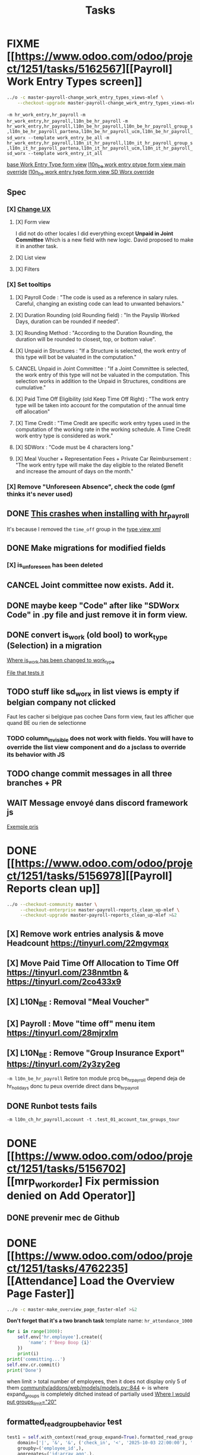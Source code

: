 #+title: Tasks

* FIXME [[https://www.odoo.com/odoo/project/1251/tasks/5162567][[Payroll] Work Entry Types screen]]
#+begin_src bash :results silent
../o -c master-payroll-change_work_entry_types_views-mlef \
    --checkout-upgrade master-payroll-change_work_entry_types_views-mlef >&2
#+end_src
=-m hr_work_entry,hr_payroll=
=-m hr_work_entry,hr_payroll,l10n_be_hr_payroll=
=-m hr_work_entry,hr_payroll,l10n_be_hr_payroll,l10n_be_hr_payroll_group_s,l10n_be_hr_payroll_partena,l10n_be_hr_payroll_ucm,l10n_be_hr_payroll_sd_worx --template work_entry_be_all=
=-m hr_work_entry,hr_payroll,l10n_it_hr_payroll,l10n_it_hr_payroll_group_s,l10n_it_hr_payroll_partena,l10n_it_hr_payroll_ucm,l10n_it_hr_payroll_sd_worx --template work_entry_it_all=

[[project:community/addons/hr_work_entry/views/hr_work_entry_views.xml::244][base Work Entry Type form view]]
[[project:enterprise/l10n_be_hr_payroll/views/hr_work_entry_views.xml::1][l10n_be work entry ptype form view main override]]
[[project:enterprise/l10n_be_hr_payroll_sd_worx/views/hr_work_entry_type_views.xml::1][l10n_be work entry type form view SD Worx override]]
** Spec
*** [X] [[https://link.excalidraw.com/l/65VNwvy7c4X/4LJSOZo8W3D][Change UX]]
**** [X] Form view
I did not do other locales
I did everything except *Unpaid in Joint Committee*
Which is a new field with new logic. David proposed to make it in another task.
**** [X] List view
**** [X] Filters
*** [X] Set tooltips
**** [X] Payroll Code : "The code is used as a reference in salary rules. Careful, changing an existing code can lead to unwanted behaviors."
**** [X] Duration Rounding (old Rounding field) : "In the Payslip Worked Days, duration can be rounded if needed".
**** [X] Rounding Method : "According to the Duration Rounding, the duration will be rounded to closest, top, or bottom value".
**** [X] Unpaid in Structures : "If a Structure is selected, the work entry of this type will bot be valuated in the computation."
**** CANCEL Unpaid in Joint Committee : "If a Joint Committee is selected, the work entry of this type will not be valuated in the computation. This selection works in addition to the Unpaid in Structures, conditions are cumulative."
**** [X] Paid Time Off Eligibility (old Keep Time Off Right) : "The work entry type will be taken into account for the computation of the annual time off allocation"
**** [X] Time Credit : "Time Credit are specific work entry types used in the computation of the working rate in the working schedule. A Time Credit work entry type is considered as work."
**** [X] SDWorx : "Code must be 4 characters long."
**** [X] Meal Voucher + Representation Fees + Private Car Reimbursement : "The work entry type will make the day eligible to the related Benefit and increase the amount of days on the month."

*** [X] Remove "Unforeseen Absence", check the code (gmf thinks it's never used)
** DONE [[project:enterprise/hr_work_entry_holidays_enterprise/views/hr_work_entry_views.xml::50][This crashes when installing with hr_payroll]]
It's because I removed the =time_off= group in the [[project:community/addons/hr_work_entry/views/hr_work_entry_views.xml::280][type view xml]]
** DONE Make migrations for modified fields
*** [X] is_unforeseen has been deleted
** CANCEL Joint committee now exists. Add it.
** DONE maybe keep "Code" after like "SDWorx Code" in .py file and just remove it in form view.
** DONE convert is_work (old bool) to work_type (Selection) in a migration
[[project:community/addons/hr_work_entry/models/hr_work_entry_type.py::28][Where is_work has been changed to work_type]]

[[project:upgrade/migrations/hr_work_entry/tests/test_work_type_reflects_is_work_19_1.py::6][File that tests it]]
** TODO stuff like sd_worx in list views is empty if belgian company not clicked
Faut les cacher si belgique pas cochee
Dans form view, faut les afficher que quand BE ou rien de selectionne
*** TODO column_invisible does not work with fields. You will have to override the list view component and do a jsclass to override its behavior with JS
** TODO change commit messages in all three branches + PR

** WAIT Message envoyé dans discord framework js
[[project:enterprise/l10n_be_hr_payroll_partena/views/hr_work_entry_type_views.xml::20][Exemple pris]]
* DONE [[https://www.odoo.com/odoo/project/1251/tasks/5156978][[Payroll] Reports clean up]]
#+begin_src bash :results silent
../o --checkout-community master \
     --checkout-enterprise master-payroll-reports_clean_up-mlef \
     --checkout-upgrade master-payroll-reports_clean_up-mlef >&2
#+end_src
** [X] Remove work entries analysis & move Headcount https://tinyurl.com/22mgvmqx
** [X] Move Paid Time Off Allocation to Time Off https://tinyurl.com/238nmtbn & https://tinyurl.com/2co433x9
** [X] L10N_BE : Removal "Meal Voucher"
** [X] Payroll : Move "time off" menu item https://tinyurl.com/28mjrxlm
** [X] L10N_BE : Remove "Group Insurance Export" https://tinyurl.com/2y3zy2eg


=-m l10n_be_hr_payroll=
Retire ton module prcq be_hr_payroll depend deja de hr_holidays donc tu peux override direct dans be_hr_payroll
** DONE Runbot tests fails
=-m l10n_ch_hr_payroll,account -t .test_01_account_tax_groups_tour=
* DONE [[https://www.odoo.com/odoo/project/1251/tasks/5156702][[mrp_workorder] Fix permission denied on Add Operator]]
** DONE prevenir mec de Github
* DONE [[https://www.odoo.com/odoo/project/1251/tasks/4762235][[Attendance] Load the Overview Page Faster]]
#+begin_src bash :results silent
../o -c master-make_overview_page_faster-mlef >&2
#+end_src
*Don't forget that it's a two branch task*
template name: =hr_attendance_1000=
#+begin_src python
for i in range(1000):
    self.env['hr.employee'].create({
        'name': f'Beep Boop {i}'
    })
    print(i)
print('committing...')
self.env.cr.commit()
print('Done')
#+end_src
when limit > total number of employees, then it does not display only 5 of them
[[project:community/addons/web/models/models.py::844][community/addons/web/models/models.py::844]] <- is where expand_groups is completely ditched instead of partially used
[[project:enterprise/hr_attendance_gantt/views/hr_attendance_gantt.xml::71][Where I would put groups_limit="20"]]
** formatted_read_group_behavior test
#+begin_src python
test1 = self.with_context(read_group_expand=True).formatted_read_group(
    domain=['|', '&', '&', ('check_in', '<', '2025-10-03 22:00:00'), '|', '&', ('check_in', '<', '2025-10-03 12:02:59'), ('check_out', '=', False), ('check_out', '>', '2025-10-02 22:00:00'), ('employee_id.active', '=', True), '&', ('check_out', '<', '2025-10-02 22:00:00'), ('check_in', '>', datetime.datetime(2025, 8, 3, 22, 0))],
    groupby=('employee_id',),
    aggregates=('id:array_agg',),
    having=tuple(),
    offset=0,
    limit=20, # below 1021, will only return 5 employees
    order="employee_id",
)
test2 = self.with_context(read_group_expand=True).formatted_read_group(
    domain=['|', '&', '&', ('check_in', '<', '2025-10-03 22:00:00'), '|', '&', ('check_in', '<', '2025-10-03 12:02:59'), ('check_out', '=', False), ('check_out', '>', '2025-10-02 22:00:00'), ('employee_id.active', '=', True), '&', ('check_out', '<', '2025-10-02 22:00:00'), ('check_in', '>', datetime.datetime(2025, 8, 3, 22, 0))],
    groupby=('employee_id',),
    aggregates=('id:array_agg',),
    having=tuple(),
    offset=0,
    limit=2000, # above 1021, will return all of them
    order="employee_id",
)
test3 = self.with_context(read_group_expand=True).formatted_read_group(
    domain=['|', '&', '&', ('check_in', '<', '2025-10-03 22:00:00'), '|', '&', ('check_in', '<', '2025-10-03 12:02:59'), ('check_out', '=', False), ('check_out', '>', '2025-10-02 22:00:00'), ('employee_id.active', '=', True), '&', ('check_out', '<', '2025-10-02 22:00:00'), ('check_in', '>', datetime.datetime(2025, 8, 3, 22, 0))],
    groupby=('employee_id',),
    aggregates=('id:array_agg',),
    having=tuple(),
    offset=0,
    limit=None, # return all of them
    order="employee_id",
)
#+end_src
** Talk with Yurgen
C'est [[project:community/addons/hr_attendance/models/hr_attendance.py::557][read_group_employee_id]] qui hacke read_group quand on groupe sur =employee_id=. Il devrait retourner tous mes employees (qui vont etre filtres par la pagination apres). Mais _il ne le fait pas_. Change ca.
** SQL query that only gets 5 groups
#+begin_src sql
SELECT
  "hr_attendance"."employee_id",
  ARRAY_AGG(
    "hr_attendance"."id"
    ORDER BY
      "hr_attendance"."id"
  )
FROM
  "hr_attendance"
  LEFT JOIN "hr_employee" AS "hr_attendance__employee_id" ON (
    "hr_attendance"."employee_id" = "hr_attendance__employee_id"."id"
  )
WHERE
  "hr_attendance__employee_id"."company_id" IN (1)
GROUP BY
  "hr_attendance"."employee_id",
  "hr_attendance__employee_id"."name"
ORDER BY
  "hr_attendance__employee_id"."name"
LIMIT
  20
#+end_src
** Reason for filtering myself
Everything is already fetched inf read_group_employee_id, so I can just fetch everything and filter myself.
*** What I could do
- Fetch the employees myself with filter
- Get Ids of filtered employees
- Use super().get_gantt_data() with a domain being the ids only
- *NOTE:* tu dois afficher tous les employees de l'entreprise dont tu es manager, ou juste tous les employees de l'entreprise si tu es admin
- *NOTE:* affiche tous ces employees sans condition si user_domain est TRUE, vu que de base tout le monde passe a ce moment-la donc osef des domains pour ca
- Si user_domain est pas TRUE alors tu dois afficher que les employees avec des attendances qui matchent les domains
** DONE tests don't work...
** DONE [[project:community/addons/hr_attendance/tests/test_hr_attendance_process.py::78][This test fails]]
* DONE [[https://www.odoo.com/odoo/project/1251/tasks/5082687][[Employee] Database without recruitment]]
#+begin_src bash :results silent
../o --checkout-community master-no_recruitment_employee_refactor-mlef \
     --checkout-enterprise master >&2
#+end_src

* RUNBOT [[https://www.odoo.com/odoo/project/1251/tasks/5103739][[Employee] Version method overwrite fields]]
#+begin_src bash :results silent
../o --checkout-community saas-18.4-overridden_cron_work_phone-mlef \
     --checkout-enterprise saas-18.4 >&2
#+end_src
[[https://www.odoo.com/odoo/project.task/5079964][Autre lien de tache related]]
Y a deja eu une tache qui a fix le probleme en 18.3 que quand on changeait le num de l'entreprise, celui de l'employe etait change...
Ca fonctionne mais en 18.4, [[https://drive.google.com/file/d/1hufZwcVHU0nWbCTP7eSEY6KL0irC3qIm/view][le num de tel change encore quand on fait une operation avec une server action (update current version)]]
[[project:community/addons/hr/models/hr_employee.py::376][Where version is updated]]
[[project:community/addons/hr/models/hr_employee.py::587][Where phone is overridden]]
** Computes quand version change
- [[project:community/addons/hr/models/hr_employee.py::585][community/addons/hr/models/hr_employee.py::585]] phones
- [[project:community/addons/hr/models/hr_employee.py::698][community/addons/hr/models/hr_employee.py::698]] YES (all the image ones)
  But seems like the compute function has a condition [[project:community/addons/hr/models/hr_employee.py::718][like I did]]
- [[project:community/addons/hr/models/hr_employee.py::745][community/addons/hr/models/hr_employee.py::745]] YES but might change nothing (always same value)
** RUNBOT merge conflict
#+begin_src bash :results silent
../o --checkout-community 19.0-saas-18.4-overridden_cron_work_phone-mlef-466288-fw \
     --checkout-enterprise 19.0 >&2
#+end_src
[[https://runbot.odoo.com/runbot/bundle/190-saas-184-overridden-cron-work-phone-mlef-466288-fw-409728][Runbot link]]

* DONE [[https://www.odoo.com/odoo/project/1251/tasks/4762527][[Employee] Prevent Traceback When HR Users Access Shared Employee Links]]
Branch =18.0-fix_employee_share_permission_link-mlef=
#+begin_src bash :results silent
../o --checkout-community 18.0-fix_employee_share_permission_link-mlef \
     --checkout-enterprise 18.0 >&2
#+end_src
#+begin_src bash :results silent
./o -m hr --template hr
#+end_src
uncommenting all =private_car_plate= in [[project:community/addons/hr/views/hr_employee_views.xml::20][This file]] removes the traceback
In the network console tab, get_views returns public employee profile for private window, and employee for admin window.
So why still permission error when removing private_car_plate?
** Talk with Arthur
~group_hr_manager~ and ~group_hr_user~ are the only groups that can access private employee view
Try to see in js if user is in those groups before page load, else redirect to public employee view
Dans js y a doAction() pour faire une action pour ouvrir public employee
** DONE [[https://github.com/odoo/odoo/pull/228623#issuecomment-3381553847][Aerospacelab Issue]]
[[project:enterprise/mrp_workorder/views/mrp_workorder_views.xml::459][Changer hr.employee en hr.employee.public]]
* FIXME [[https://www.odoo.com/odoo/project/1251/tasks/5106638][[hr_attendance] Extra hours smart button gives stacktrace]]
- [[project:community/addons/hr_attendance/views/hr_employee_view.xml::131][where check_in defined for list view]]
#+begin_src bash :results silent
../o --checkout-community master-fix_extra_hours_stack_trace-mlef \
     --checkout-enterprise master >&2
#+end_src

check_in seems to be defined in attendances and not allocations...
** [[project:community/addons/hr_attendance/static/src/views/extra_hours_list_view.js::30][community/addons/hr_attendance/static/src/views/extra_hours_list_view.js::30]]
shouldDisplay is true when display_extra_hours is true
check_in is in domain from searchModel

* DONE [[https://www.odoo.com/odoo/my-tasks/5026228][[hr_holidays] Add back a well-formatted "Extra Hours" section in the Time Off dashboard]]
Made from [[https://www.odoo.com/odoo/all-tasks/4774528][task 4774528]]
#+begin_src bash :results silent
../o --checkout-community master-hr_holidays_attendance-add_well_formatted_extra_hours-mlef \
     --checkout-enterprise master >&2
#+end_src
#+begin_src bash
./o -m hr_holidays_attendance --template holidays_attendance
#+end_src

Branch: =master-hr_holidays_attendance-add_well_formatted_extra_hours-mlef=

=-m hr_attendance,hr_holidays,hr_contract=

- Add the employee.total_overtime if > 0 and if overtime is not checked on Hide on Dashboard && Deduct Extra Hours is checked
  This spec has been changed when talking with bedo

** DONE extra hours does not appear on the dashboard anymore...
** DONE add tests

** DONE [[https://runbot.odoo.com/runbot/batch/2095917/build/87408979][FIX the Runbot Issues!]]
=./o -m hr_attendance,hr_holidays,hr_contract -t :TestExpiringLeaves=

** DONE Natalie's code crashes (unable to test via gui)
[[project:community/addons/hr_holidays_attendance/models/hr_employee.py::17][community/addons/hr_holidays_attendance/models/hr_employee.py::17]]
** Talk with bedo
hr_employee
pour leave types qui demandent pas allocations & qui sont coches sur "deduct extra hours", dans _get_consumed_leaves(), je dois rajouter dans var envoyee sur discord, mais False au lieu de [allocation] (False c'est l'allocation qui n'en es pas une)

=allocations_leaves_consumed[<employee>][<holiday_status>][False]=

Je dois faire le allocations_data.update({}) mais dans false

*Extra stuff to do*
Time off type > Si coche / decoche requires allocation, alors decoche / coche hide on dashboard
Idem pour deduct extra hours
- Do a computed property, stored readonly=false so that it change (and can still be changed by user) the checkbox


** Talk with bedo 2
garder changements ligne 586 dans hr employee:
#+BEGIN_SRC
leave_type_data[False]['virtual_leaves_taken'] += allocated_time
leave_type_data[False]['virtual_remaining_leaves'] -= allocated_time
if leave.state == 'validate':
    leave_type_data[False]['remaining_leaves'] -= allocated_time
    leave_type_data[False]['leaves_taken'] += allocated_time
#+END_SRC
Prendre tous les overtime_Ids de l;employee et y prendre leur duration_real
Et apres dans la get_allocation_data overriden, dans le if (pas le else) je rajoute ca sur max_Leaves, virtual_remaining_leaves and remaining_leaves


Et retirer dans la condition le =or not leave_type.requires_allocation=

* WAIT [[https://www.odoo.com/odoo/my-tasks/4985543][[L10N_BE_Payroll] Changes since previous version]]
**master**
Chatter seems to be mail_message.py
OR mail_thread.py (hr_version inherits it)
Adding =tracking=True= in a python field makes the chatter send a message each time it is modified

in 18.3, the summary changes are in [[project:enterprise/hr_contract_salary/controllers/main.py::849]]
In the same file, the function is used. But I can't find a way to get the same logging as in the picture

The diff message is in send_diff_email:
[[project:enterprise/hr_contract_salary/controllers/main.py::899]]
To get it, you have to sign a new _offer_ in the Recruitment app.
I did it with Billy Kyle

=-m l10n_be_hr_payroll,hr_contract_salary=
Xavier (xbo) connait les trucs sur les tracking values (groups specifiques + perms, etc.)

WIP on branch *master-hr_contract_salary-add_diff_message_on_employee-mlef*

** FIXME recent PRs made changes on code I am supposed to delete
[[project:enterprise/hr_contract_salary/controllers/main.py::683][enterprise/hr_contract_salary/controllers/main.py::683]]

** talk with xavier (xbo)
Try to replace [[project:enterprise/hr_contract_salary/controllers/main.py::714]]
By =employee.create_version()=
[[project:community/addons/hr/models/hr_employee.py::383]]
Vals (in theory) are the same as the one passed in old code.

After that, with the small [[https://github.com/odoo/odoo/pull/222744/files#diff-1c37517a76b393d1d30c2b03e96611643a747d12c13b086653989f4068c660b2R447-R450][pr he sent]] tracking values should take care of it. Maybe git pull to get the changes.

After that, delete the old diff message you made
* WAIT [[[https://www.odoo.com/odoo/my-tasks/5013546][Employee] Migrate all "general" data to demo data]]
General data: =community/addons/hr/data/hr_data.xml=
Demo data: =community/addons/hr/data/hr_demo.xml=
Task is awaiting for some talks. Arthur knows a bit about it. He comes back from holidays on the 13 of aug


* FIXME [[https://www.odoo.com/odoo/project/1251/tasks/4784231][[Recruitment] Make the interview links expire when a candidate is refused/archived or has signed]]
#+begin_src bash :results silent
../o --checkout-community master-hr-recruitment-survey-expire-ksni \
     --checkout-enterprise master >&2
#+end_src
#+begin_src bash
./o -m hr_recruitment_survey --template interviews
#+end_src

#+RESULTS:

[[https://github.com/odoo/odoo/pull/210980][Community PR]]
[[https://runbot.odoo.com/runbot/bundle/master-hr-recruitment-survey-expire-ksni-371641][Runbot]]
/Prakash/ has given great info in the discord channel

* DONE [[https://www.odoo.com/odoo/project/1251/tasks/5048292][[Appraisal] Default employee_id on goal creation]]
#+begin_src bash :results silent
../o --checkout-community saas-18.2 \
     --checkout-enterprise saas-18.2-default_employee_id_on_goal_creation-mlef >&2
#+end_src
[[https://github.com/odoo/enterprise/pull/93522][pr]]
=-m hr_appraisal=
Version *saas-18.2*
Branch: =saas-18.2-default_employee_id_on_goal_creation-mlef=
Put on context when clicking on "Goals" from employee the employee id, if directly click on "Goals" then leave the employee field empty.
[[project:enterprise/hr_appraisal/views/hr_appraisal_views.xml::27][Goals smart button]]
[[project:enterprise/hr_appraisal/models/hr_appraisal.py::536][Context passed to action]]
** DONE forward port (wait for [[https://runbot.odoo.com/runbot/bundle/19-0-saas-18-2-default-employee-id-on-goal-creation-mlef-468974-fw-406044][runbot]])
- #96687 [FIX] hr_appraisal: Goal creation default employee
#+begin_src bash :results silent
../o --checkout-community 19.0 \
     --checkout-enterprise 19.0-saas-18.2-default_employee_id_on_goal_creation-mlef-468974-fw >&2
#+end_src
#+begin_src bash
./o -m hr_appraisal -d -t :TestHrAppraisalGoal
#+end_src
* CANCEL [[https://www.odoo.com/odoo/my-tasks/4980966][[l10n_in_Payroll] Fix the basic rule calculation condition in the Python code]]
+18.0+ *master*
=master-l10n_in_hr_payroll-minimum_wage_check-mlef=
PR:
https://github.com/odoo/enterprise/pull/35602

File:
l10n_in_hr_payroll/data/hr_rule_parameters_data.xml

Hint:
https://github.com/odoo/enterprise/pull/35602#discussion_r1119774480

Rule (Basic Salary, India: Regular Pay):
=result = max(payslip._rule_parameter('l10n_in_basic_value'), payslip.paid_amount * payslip._rule_parameter('l10n_in_basic_percent') * payslip._rule_parameter('l10n_in_basic_days'))=
Since payslip.paid_amout is 0, it thus does =max(700, 0)=

- empecher MONTHLY wage to be under the value
- et retirer max dans rule
- wage_hourly = hourly wage
- wage = monthly wage
- on master and not 18.0

** [X]
should I continue with what I was doing? Like the check, migration, etc.?
If so, the hourly_wage needs to be converted to a monthly wage to be checked against l10n_in_basic_value (?)
-> Update: it has been CANCELLED

** Talk with David PO
***  Should ask suga for minimum wage (the monthly, the hourly and the fixed one) and use those values instead
***  The constraint will have to be applied to all wage types. Not just monthly
***  Do not add case at right of payroll tab
***  Remove "From l10n_basic_value" from ui error message
***  The test will have to be changed accordingly
***  Migrate it all to 19.0 (19.1?)

* DONE [[https://www.odoo.com/odoo/my-tasks/5042323][[Payroll] Work entries]]
=-m hr_payroll=
The code that check if the work entry is not validated before deletion can be found at:
- [[project:community/addons/hr_work_entry/static/src/views/work_entry_calendar/work_entry_calendar_controller.js::151]] (for work entries view from employees)
  - [[project:enterprise/hr_work_entry_enterprise/static/src/work_entries_gantt_renderer.js::272]] (for work entries view from payroll)

* CANCEL [[https://www.odoo.com/odoo/my-tasks/4774528][[Attendance] Support Tolerance-Based Extra Hours Calculation Without Active Contract]]
=-m hr_attendance,hr_holidays,hr_contract=
=community/addons/hr_holidays/static/src/dashboard/time_off_card.xml= pour le format mauvais du time off dashboard
** Review SUGA - May 12, 2025:
38:00 / week = 7:36 hours a day
So 10:00 = 10:00 - 7:36 = 2:24 hours of overtime

On a 40h / week contract, extra hours seems legit
*DO NOT* drop the DB! I have done tests.

*The contract does not change anything.*
It's just the *working hours* under _Employee/WorkInfo/Schedule/Working Hours_

* DONE [[https://www.odoo.com/odoo/my-tasks/4901052][[Salary Config] Allow fields of salary config to be archived]]
#+begin_src bash :results silent
../o --checkout-community master \
     --checkout-enterprise master-hr_contract_salary-archivable_salaries-mlef >&2
#+end_src
**master**
archiver = mettre: active = fields.boolean(default=false) dans model
clean db = remove the fields you don't like (not a real dropdb _at all_)
-i hr_contract_salary
File where ribbon component is:
[[project:community/addons/web/static/src/views/widgets/ribbon/ribbon.js::20][community/addons/web/static/src/views/widgets/ribbon/ribbon.js::20]]
** DONE forgot ribbon on benefits model
* CANCEL [[https://www.odoo.com/odoo/project/1251/tasks/4879294][[Payroll] When selecting employees from payrun, remove launch plan]]
* Configuration
#+name: Count number of tasks
#+begin_src elisp :results none
(save-excursion
  (goto-char (point-min))
  (let ((counts (make-hash-table :test 'equal)))
    (while (re-search-forward "^\\* \\([^[:space:]]+\\)" nil t)
      (let ((word (match-string 1)))
        (unless (string= word "Configuration")
          (puthash "Total" (1+ (or (gethash "Total" counts 0) 0)) counts)
          (puthash word (1+ (or (gethash word counts 0) 0)) counts)
		  )))
    (message (mapconcat
              (lambda (pair)
                (format "%s: %d" (car pair) (cdr pair)))
              (loop for k being the hash-keys of counts
                    using (hash-value v)
                    collect (cons k v))
              "\n")
             )))
#+END_src

# Local Variables:
# eval: (org-overview)
# End:
